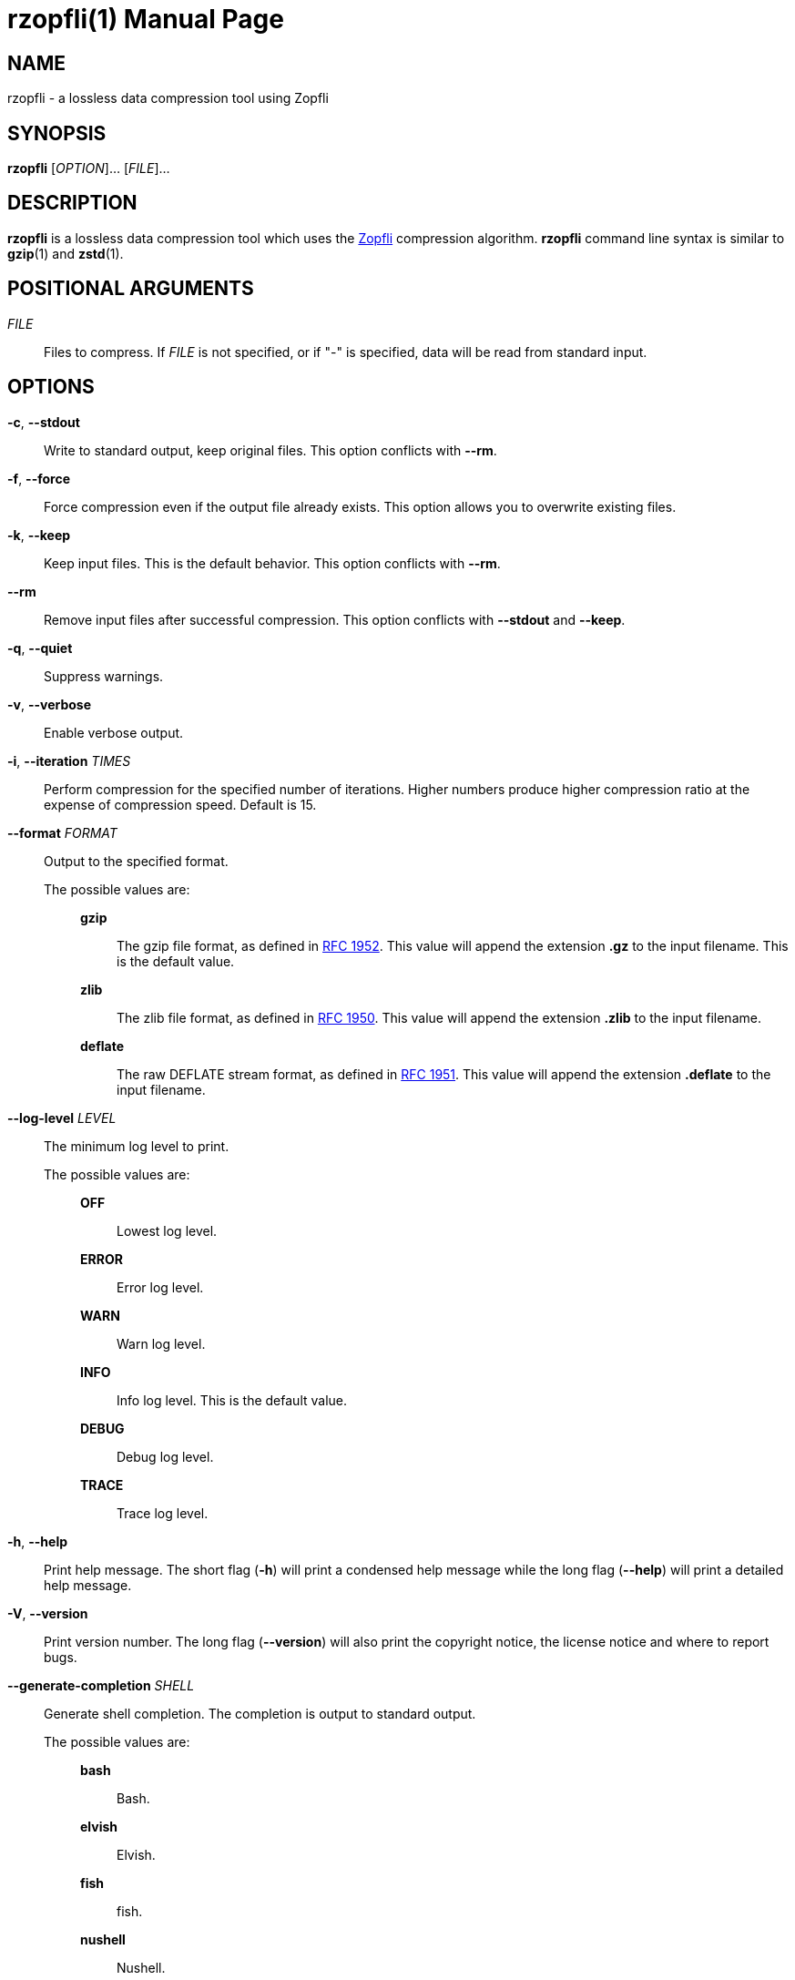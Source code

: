 // SPDX-FileCopyrightText: 2024 Shun Sakai
//
// SPDX-License-Identifier: CC-BY-4.0

= rzopfli(1)
// Specify in UTC.
:docdate: 2024-07-21
:doctype: manpage
ifdef::revnumber[:mansource: rzopfli {revnumber}]
ifndef::revnumber[:mansource: rzopfli]
:manmanual: General Commands Manual
ifndef::site-gen-antora[:includedir: ./include]
:github-url: https://github.com
:zopfli-repo-url: {github-url}/google/zopfli
:ietf-datatracker: https://datatracker.ietf.org
:datatracker-html-doc: {ietf-datatracker}/doc/html
:rfc1952: {datatracker-html-doc}/rfc1952
:rfc1950: {datatracker-html-doc}/rfc1950
:rfc1951: {datatracker-html-doc}/rfc1951

== NAME

rzopfli - a lossless data compression tool using Zopfli

== SYNOPSIS

*{manname}* [_OPTION_]... [_FILE_]...

== DESCRIPTION

*{manname}* is a lossless data compression tool which uses the
{zopfli-repo-url}[Zopfli] compression algorithm. *{manname}* command line
syntax is similar to *gzip*(1) and *zstd*(1).

== POSITIONAL ARGUMENTS

_FILE_::

  Files to compress. If _FILE_ is not specified, or if "-" is specified, data
  will be read from standard input.

== OPTIONS

*-c*, *--stdout*::

  Write to standard output, keep original files. This option conflicts with
  *--rm*.

*-f*, *--force*::

  Force compression even if the output file already exists. This option allows
  you to overwrite existing files.

*-k*, *--keep*::

  Keep input files. This is the default behavior. This option conflicts with
  *--rm*.

*--rm*::

  Remove input files after successful compression. This option conflicts with
  *--stdout* and *--keep*.

*-q*, *--quiet*::

  Suppress warnings.

*-v*, *--verbose*::

  Enable verbose output.

*-i*, *--iteration* _TIMES_::

  Perform compression for the specified number of iterations. Higher numbers
  produce higher compression ratio at the expense of compression speed. Default
  is 15.

*--format* _FORMAT_::

  Output to the specified format.

  The possible values are:{blank}:::

    *gzip*::::

      The gzip file format, as defined in {rfc1952}[RFC 1952]. This value will
      append the extension *.gz* to the input filename. This is the default
      value.

    *zlib*::::

      The zlib file format, as defined in {rfc1950}[RFC 1950]. This value will
      append the extension *.zlib* to the input filename.

    *deflate*::::

      The raw DEFLATE stream format, as defined in {rfc1951}[RFC 1951]. This
      value will append the extension *.deflate* to the input filename.

*--log-level* _LEVEL_::

  The minimum log level to print.

  The possible values are:{blank}:::

    *OFF*::::

      Lowest log level.

    *ERROR*::::

      Error log level.

    *WARN*::::

      Warn log level.

    *INFO*::::

      Info log level. This is the default value.

    *DEBUG*::::

      Debug log level.

    *TRACE*::::

      Trace log level.

*-h*, *--help*::

  Print help message. The short flag (*-h*) will print a condensed help message
  while the long flag (*--help*) will print a detailed help message.

*-V*, *--version*::

  Print version number. The long flag (*--version*) will also print the
  copyright notice, the license notice and where to report bugs.

*--generate-completion* _SHELL_::

  Generate shell completion. The completion is output to standard output.

  The possible values are:{blank}:::

    *bash*::::

      Bash.

    *elvish*::::

      Elvish.

    *fish*::::

      fish.

    *nushell*::::

      Nushell.

    *powershell*::::

      PowerShell.

    *zsh*::::

      Zsh.

ifndef::site-gen-antora[include::{includedir}/section-exit-status.adoc[]]
ifdef::site-gen-antora[include::partial$man/man1/include/section-exit-status.adoc[]]

== NOTES

Source repository:{blank}::

  {github-url}/sorairolake/rzopfli

== EXAMPLES

Compress a file into the gzip format:{blank}::

  $ *rzopfli foo.txt*

ifndef::site-gen-antora[include::{includedir}/section-reporting-bugs.adoc[]]
ifdef::site-gen-antora[include::partial$man/man1/include/section-reporting-bugs.adoc[]]

ifndef::site-gen-antora[include::{includedir}/section-copyright.adoc[]]
ifdef::site-gen-antora[include::partial$man/man1/include/section-copyright.adoc[]]

== SEE ALSO

*gzip*(1), *zstd*(1)
